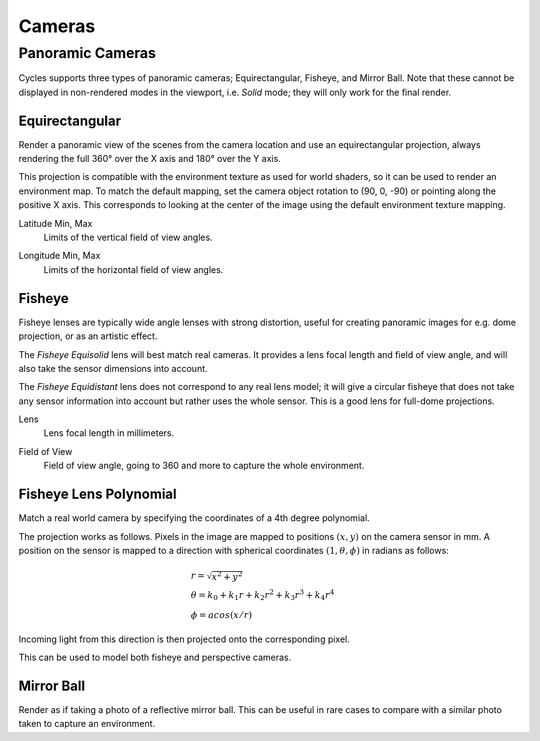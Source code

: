 
*******
Cameras
*******

.. _bpy.types.CyclesCameraSettings.panorama_type:

Panoramic Cameras
=================

Cycles supports three types of panoramic cameras; Equirectangular, Fisheye, and Mirror Ball.
Note that these cannot be displayed in non-rendered modes in the viewport,
i.e. *Solid* mode; they will only work for the final render.


Equirectangular
---------------

Render a panoramic view of the scenes from the camera location and use an equirectangular projection,
always rendering the full 360° over the X axis and 180° over the Y axis.

This projection is compatible with the environment texture as used for world shaders,
so it can be used to render an environment map. To match the default mapping,
set the camera object rotation to (90, 0, -90) or pointing along the positive X axis.
This corresponds to looking at the center of the image using the default environment texture mapping.

.. _bpy.types.CyclesCameraSettings.latitude:

Latitude Min, Max
   Limits of the vertical field of view angles.

.. _bpy.types.CyclesCameraSettings.longitude:

Longitude Min, Max
   Limits of the horizontal field of view angles.


Fisheye
-------

Fisheye lenses are typically wide angle lenses with strong distortion,
useful for creating panoramic images for e.g. dome projection, or as an artistic effect.

The *Fisheye Equisolid* lens will best match real cameras.
It provides a lens focal length and field of view angle,
and will also take the sensor dimensions into account.

The *Fisheye Equidistant* lens does not correspond to any real lens model;
it will give a circular fisheye that does not take any sensor information into account
but rather uses the whole sensor. This is a good lens for full-dome projections.

.. _bpy.types.CyclesCameraSettings.fisheye_lens:

Lens
   Lens focal length in millimeters.

.. _bpy.types.CyclesCameraSettings.fisheye_fov:

Field of View
   Field of view angle, going to 360 and more to capture the whole environment.


Fisheye Lens Polynomial
-----------------------

Match a real world camera by specifying the coordinates of a 4th degree polynomial.

The projection works as follows.
Pixels in the image are mapped to positions :math:`(x, y)` on the camera sensor in mm.
A position on the sensor is mapped to a direction with spherical coordinates
:math:`(1, \theta, \phi)` in radians as follows:

.. math::
  & r = \sqrt{x^2 + y^2}\\
  & \theta = k_0 + k_1 r + k_2 r^2 + k_3 r^3 + k_4 r^4\\
  & \phi = acos(x/r)

Incoming light from this direction is then projected onto the corresponding pixel.

This can be used to model both fisheye and perspective cameras.

Mirror Ball
-----------

Render as if taking a photo of a reflective mirror ball.
This can be useful in rare cases to compare with a similar photo taken to capture an environment.
